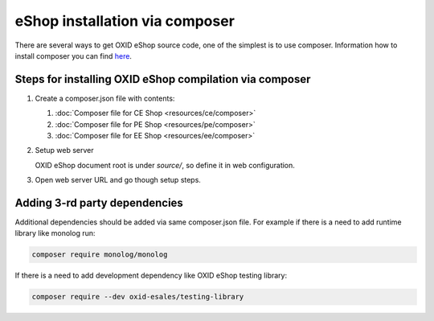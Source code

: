 eShop installation via composer
===============================

There are several ways to get OXID eShop source code, one of the simplest is to use composer. Information how to install
composer you can find `here <https://getcomposer.org/doc/00-intro.md#installation-linux-unix-osx>`_.

Steps for installing OXID eShop compilation via composer
--------------------------------------------------------

#. Create a composer.json file with contents:

   #. :doc:`Composer file for CE Shop <resources/ce/composer>`
   #. :doc:`Composer file for PE Shop <resources/pe/composer>`
   #. :doc:`Composer file for EE Shop <resources/ee/composer>`

#. Setup web server

   OXID eShop document root is under `source/`, so define it in web configuration.

#. Open web server URL and go though setup steps.

Adding 3-rd party dependencies
------------------------------

Additional dependencies should be added via same composer.json file. For example if there is a need to add runtime
library like monolog run:

.. code:: bash

   composer require monolog/monolog

If there is a need to add development dependency like OXID eShop testing library:

.. code:: bash

   composer require --dev oxid-esales/testing-library
